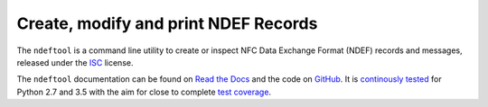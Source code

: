=====================================
Create, modify and print NDEF Records
=====================================

.. image:: https://readthedocs.org/projects/ndeftool/badge/?version=latest
   :target: http://ndeftool.readthedocs.io/en/latest/?badge=latest
   :alt: Latest Documentation

.. image:: https://travis-ci.org/nfcpy/ndeftool.svg?branch=master
   :target: https://travis-ci.org/nfcpy/ndeftool
   :alt: Build Status

.. image:: https://codecov.io/gh/nfcpy/ndeftool/branch/master/graph/badge.svg
   :target: https://codecov.io/gh/nfcpy/ndeftool
   :alt: Code Coverage

The ``ndeftool`` is a command line utility to create or inspect NFC
Data Exchange Format (NDEF) records and messages, released under the
`ISC <http://choosealicense.com/licenses/isc/>`_ license.

The ``ndeftool`` documentation can be found on `Read the Docs
<https://ndeftool.readthedocs.io/>`_ and the code on `GitHub
<https://github.com/nfcpy/ndeftool>`_. It is `continously tested
<https://travis-ci.org/nfcpy/ndeftool>`_ for Python 2.7 and 3.5 with
the aim for close to complete `test coverage
<https://codecov.io/gh/nfcpy/ndeftool>`_.
